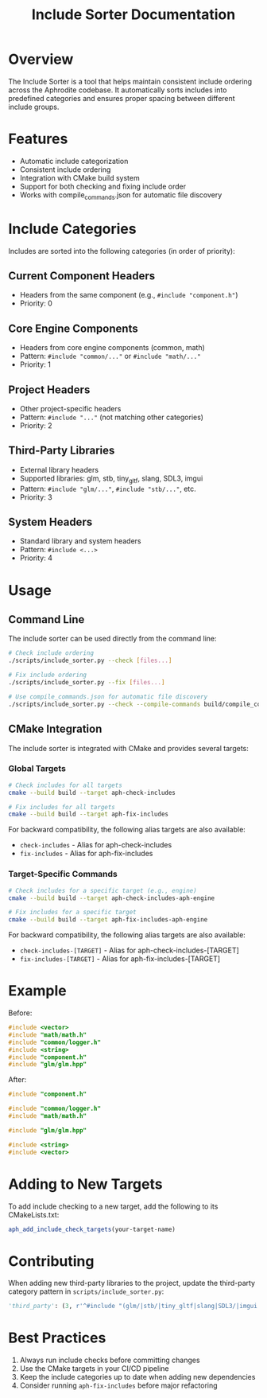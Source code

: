 #+title: Include Sorter Documentation
#+options: toc:nil

* Overview

The Include Sorter is a tool that helps maintain consistent include ordering across the Aphrodite codebase. It automatically sorts includes into predefined categories and ensures proper spacing between different include groups.

* Features

- Automatic include categorization
- Consistent include ordering
- Integration with CMake build system
- Support for both checking and fixing include order
- Works with compile_commands.json for automatic file discovery

* Include Categories

Includes are sorted into the following categories (in order of priority):

** Current Component Headers
- Headers from the same component (e.g., =#include "component.h"=)
- Priority: 0

** Core Engine Components
- Headers from core engine components (common, math)
- Pattern: =#include "common/..."= or =#include "math/..."=
- Priority: 1

** Project Headers
- Other project-specific headers
- Pattern: =#include "..."= (not matching other categories)
- Priority: 2

** Third-Party Libraries
- External library headers
- Supported libraries: glm, stb, tiny_gltf, slang, SDL3, imgui
- Pattern: =#include "glm/..."=, =#include "stb/..."=, etc.
- Priority: 3

** System Headers
- Standard library and system headers
- Pattern: =#include <...>=
- Priority: 4

* Usage

** Command Line

The include sorter can be used directly from the command line:

#+begin_src bash
# Check include ordering
./scripts/include_sorter.py --check [files...]

# Fix include ordering
./scripts/include_sorter.py --fix [files...]

# Use compile_commands.json for automatic file discovery
./scripts/include_sorter.py --check --compile-commands build/compile_commands.json
#+end_src

** CMake Integration

The include sorter is integrated with CMake and provides several targets:

*** Global Targets

#+begin_src bash
# Check includes for all targets
cmake --build build --target aph-check-includes

# Fix includes for all targets
cmake --build build --target aph-fix-includes
#+end_src

For backward compatibility, the following alias targets are also available:
- ~check-includes~ - Alias for aph-check-includes
- ~fix-includes~ - Alias for aph-fix-includes

*** Target-Specific Commands

#+begin_src bash
# Check includes for a specific target (e.g., engine)
cmake --build build --target aph-check-includes-aph-engine

# Fix includes for a specific target
cmake --build build --target aph-fix-includes-aph-engine
#+end_src

For backward compatibility, the following alias targets are also available:
- ~check-includes-[TARGET]~ - Alias for aph-check-includes-[TARGET]
- ~fix-includes-[TARGET]~ - Alias for aph-fix-includes-[TARGET]

* Example

Before:

#+begin_src cpp
#include <vector>
#include "math/math.h"
#include "common/logger.h"
#include <string>
#include "component.h"
#include "glm/glm.hpp"
#+end_src

After:

#+begin_src cpp
#include "component.h"

#include "common/logger.h"
#include "math/math.h"

#include "glm/glm.hpp"

#include <string>
#include <vector>
#+end_src

* Adding to New Targets

To add include checking to a new target, add the following to its CMakeLists.txt:

#+begin_src cmake
aph_add_include_check_targets(your-target-name)
#+end_src

* Contributing

When adding new third-party libraries to the project, update the third-party category pattern in =scripts/include_sorter.py=:

#+begin_src python
'third_party': (3, r'^#include "(glm/|stb/|tiny_gltf|slang|SDL3/|imgui|new-library)')
#+end_src

* Best Practices

1. Always run include checks before committing changes
2. Use the CMake targets in your CI/CD pipeline
3. Keep the include categories up to date when adding new dependencies
4. Consider running =aph-fix-includes= before major refactoring

